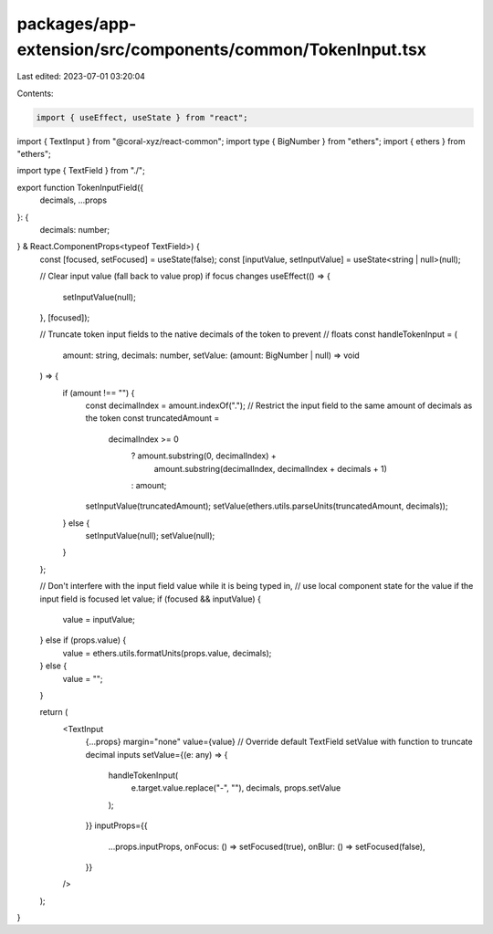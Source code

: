 packages/app-extension/src/components/common/TokenInput.tsx
===========================================================

Last edited: 2023-07-01 03:20:04

Contents:

.. code-block:: tsx

    import { useEffect, useState } from "react";
import { TextInput } from "@coral-xyz/react-common";
import type { BigNumber } from "ethers";
import { ethers } from "ethers";

import type { TextField } from "./";

export function TokenInputField({
  decimals,
  ...props
}: {
  decimals: number;
} & React.ComponentProps<typeof TextField>) {
  const [focused, setFocused] = useState(false);
  const [inputValue, setInputValue] = useState<string | null>(null);

  // Clear input value (fall back to value prop) if focus changes
  useEffect(() => {
    setInputValue(null);
  }, [focused]);

  // Truncate token input fields to the native decimals of the token to prevent
  // floats
  const handleTokenInput = (
    amount: string,
    decimals: number,
    setValue: (amount: BigNumber | null) => void
  ) => {
    if (amount !== "") {
      const decimalIndex = amount.indexOf(".");
      // Restrict the input field to the same amount of decimals as the token
      const truncatedAmount =
        decimalIndex >= 0
          ? amount.substring(0, decimalIndex) +
            amount.substring(decimalIndex, decimalIndex + decimals + 1)
          : amount;
      setInputValue(truncatedAmount);
      setValue(ethers.utils.parseUnits(truncatedAmount, decimals));
    } else {
      setInputValue(null);
      setValue(null);
    }
  };

  // Don't interfere with the input field value while it is being typed in,
  // use local component state for the value if the input field is focused
  let value;
  if (focused && inputValue) {
    value = inputValue;
  } else if (props.value) {
    value = ethers.utils.formatUnits(props.value, decimals);
  } else {
    value = "";
  }

  return (
    <TextInput
      {...props}
      margin="none"
      value={value}
      // Override default TextField setValue with function to truncate decimal inputs
      setValue={(e: any) => {
        handleTokenInput(
          e.target.value.replace("-", ""),
          decimals,
          props.setValue
        );
      }}
      inputProps={{
        ...props.inputProps,
        onFocus: () => setFocused(true),
        onBlur: () => setFocused(false),
      }}
    />
  );
}


